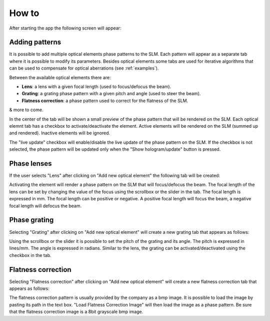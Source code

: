 .. _how-to:

How to
*********

After starting the app the following screen will appear:

.. image:: https://raw.githubusercontent.com/mmazzanti/SLMcontroller/12940b5a5612849118dabec2827f9234863ffdce/Documentation/Img/main.png
   :width: 400px
   :align: center

Adding patterns
---------------

It is possible to add multiple optical elements phase patterns to the SLM. Each pattern will appear as a separate tab where it is possible to modify its parameters.
Besides optical elements some tabs are used for iterative algorithms that can be used to compensate for optical aberrations (see :ref:`examples`).

Between the available optical elements there are:

- **Lens**: a lens with a given focal length (used to focus/defocus the beam).
- **Grating**: a grating phase pattern with a given pitch and angle (used to steer the beam).
- **Flatness correction**: a phase pattern used to correct for the flatness of the SLM.

& more to come.

In the center of the tab will be shown a small preview of the phase pattern that will be rendered on the SLM.
Each optical elemnt tab has a checkbox to activate/deactivate the element.
Active elements will be rendered on the SLM (summed up and rendered). Inactive elements will be ignored.

The "live update" checkbox will enable/disable the live update of the phase pattern on the SLM. If the checkbox is not selected, the phase pattern will be updated only when the "Show hologram/update" button is pressed.

Phase lenses
-------------------------
If the user selects "Lens" after clicking on "Add new optical element" the following tab will be created:

.. image:: https://raw.githubusercontent.com/mmazzanti/SLMcontroller/12940b5a5612849118dabec2827f9234863ffdce/Documentation/Img/lens.png
   :width: 400px
   :align: center

Activating the element will render a phase pattern on the SLM that will focus/defocus the beam. The focal length of the lens can be set by changing the value of the focus using the scrollbox or the slider in the tab. The focal length is expressed in mm. The focal length can be positive or negative. A positive focal length will focus the beam, a negative focal length will defocus the beam.

Phase grating
-------------------------
Selecting "Grating" after clicking on "Add new optical element" will create a new grating tab that appears as follows:

.. image:: https://raw.githubusercontent.com/mmazzanti/SLMcontroller/12940b5a5612849118dabec2827f9234863ffdce/Documentation/Img/grating.png
   :width: 400px
   :align: center

Using the scrollbox or the slider it is possible to set the pitch of the grating and its angle. The pitch is expressed in lines/mm. The angle is expressed in radians.
Similar to the lens, the grating can be activated/deactivated using the checkbox in the tab.

Flatness correction
-------------------------
Selecting "Flatness correction" after clicking on "Add new optical element" will create a new flatness correction tab that appears as follows:

.. image:: https://raw.githubusercontent.com/mmazzanti/SLMcontroller/12940b5a5612849118dabec2827f9234863ffdce/Documentation/Img/flatness_correction.png
   :width: 400px
   :align: center

The flatness correction pattern is usually provided by the company as a bmp image. It is possible to load the image by pasting its path in the text box.
"Load Flatness Correction Image" will then load the image as a phase pattern. Be sure that the flatness correction image is a 8bit grayscale bmp image.


.. raw:: html

   <script data-name="BMC-Widget" data-cfasync="false" src="https://cdnjs.buymeacoffee.com/1.0.0/widget.prod.min.js" data-id="mmazzanti" data-description="Support me on Buy me a coffee!" data-message="Hey there! If you like my software consider buying me a coffee :)" data-color="#BD5FFF" data-position="Right" data-x_margin="18" data-y_margin="18">
   </script>

.. |2pi| replace:: :math:`{2\pi}`